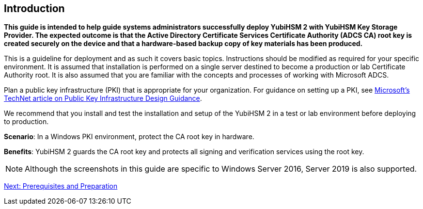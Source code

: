 == Introduction

*This guide is intended to help guide systems administrators successfully deploy YubiHSM 2 with YubiHSM Key Storage Provider. The expected outcome is that the Active Directory Certificate Services Certificate Authority (ADCS CA) root key is created securely on the device and that a hardware-based backup copy of key materials has been produced.*

This is a guideline for deployment and as such it covers basic topics. Instructions should be modified as required for your specific environment. It is assumed that installation is performed on a single server destined to become a production or lab Certificate Authority root. It is also assumed that you are familiar with the concepts and processes of working with Microsoft ADCS.

Plan a public key infrastructure (PKI) that is appropriate for your organization. For guidance on setting up a PKI, see link:https://social.technet.microsoft.com/wiki/contents/articles/2901.public-key-infrastructure-design-guidance.aspx[Microsoft’s TechNet article on Public Key Infrastructure Design Guidance].

We recommend that you install and test the installation and setup of the YubiHSM 2 in a test or lab environment before deploying to production.

*Scenario*: In a Windows PKI environment, protect the CA root key in hardware.

*Benefits*: YubiHSM 2 guards the CA root key and protects all signing and verification services using the root key.


[NOTE]
======
Although the screenshots in this guide are specific to Windows Server 2016, Server 2019 is also supported.
======


link:Prerequisites_and_Preparations.adoc[Next: Prerequisites and Preparation]
